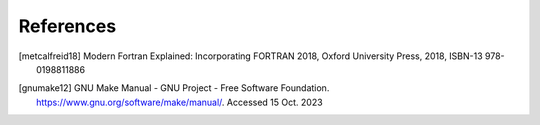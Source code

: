 **********
References
**********

.. [metcalfreid18] Modern Fortran Explained: Incorporating FORTRAN 2018, Oxford University Press, 2018, ISBN-13 978-0198811886
.. [gnumake12]  GNU Make Manual - GNU Project - Free Software Foundation. https://www.gnu.org/software/make/manual/. Accessed 15 Oct. 2023

